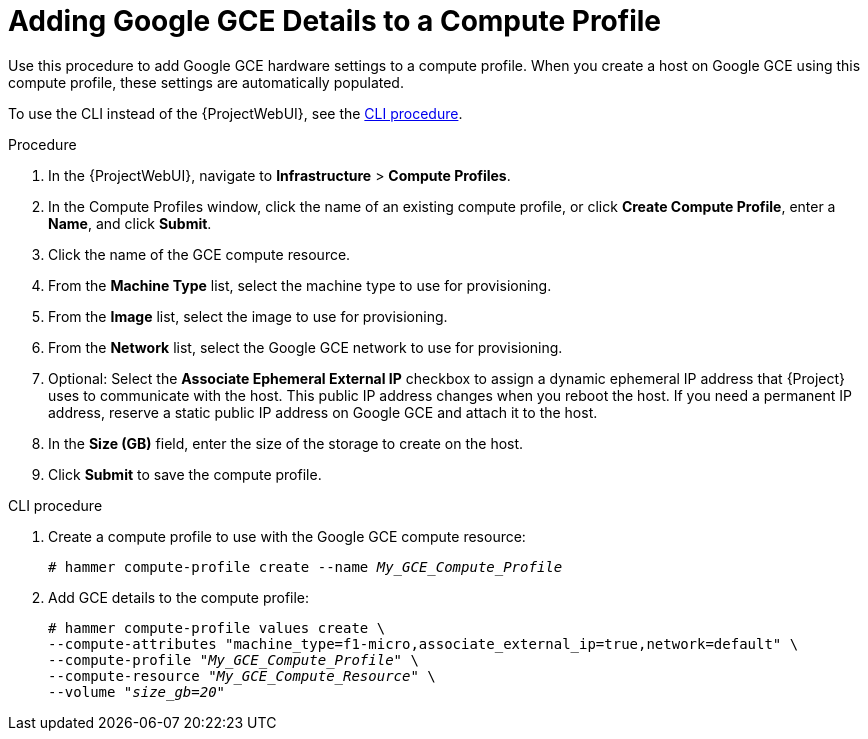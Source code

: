 [id="Adding_Google_GCE_Details_to_a_Compute_Profile_{context}"]
= Adding Google GCE Details to a Compute Profile

Use this procedure to add Google GCE hardware settings to a compute profile.
When you create a host on Google GCE using this compute profile, these settings are automatically populated.

To use the CLI instead of the {ProjectWebUI}, see the xref:cli-Adding_Google_GCE_Details_to_a_Compute_Profile_{context}[].

.Procedure
. In the {ProjectWebUI}, navigate to *Infrastructure* > *Compute Profiles*.
. In the Compute Profiles window, click the name of an existing compute profile, or click *Create Compute Profile*, enter a *Name*, and click *Submit*.
. Click the name of the GCE compute resource.
. From the *Machine Type* list, select the machine type to use for provisioning.
. From the *Image* list, select the image to use for provisioning.
. From the *Network* list, select the Google GCE network to use for provisioning.
. Optional: Select the *Associate Ephemeral External IP* checkbox to assign a dynamic ephemeral IP address that {Project} uses to communicate with the host.
This public IP address changes when you reboot the host.
If you need a permanent IP address, reserve a static public IP address on Google GCE and attach it to the host.
. In the *Size (GB)* field, enter the size of the storage to create on the host.
. Click *Submit* to save the compute profile.

[id="cli-Adding_Google_GCE_Details_to_a_Compute_Profile_{context}"]
.CLI procedure
. Create a compute profile to use with the Google GCE compute resource:
+
[options="nowrap" subs="+quotes"]
----
# hammer compute-profile create --name _My_GCE_Compute_Profile_
----
. Add GCE details to the compute profile:
+
[options="nowrap" subs="+quotes"]
----
# hammer compute-profile values create \
--compute-attributes "machine_type=f1-micro,associate_external_ip=true,network=default" \
--compute-profile "_My_GCE_Compute_Profile_" \
--compute-resource "_My_GCE_Compute_Resource_" \
--volume "_size_gb=20_"
----
